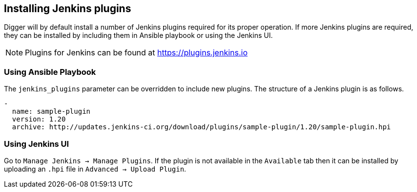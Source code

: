 == Installing Jenkins plugins
Digger will by default install a number of Jenkins plugins required for its proper operation. If more Jenkins plugins are required, they can be installed by including them in Ansible playbook or using the Jenkins UI.

NOTE: Plugins for Jenkins can be found at https://plugins.jenkins.io

=== Using Ansible Playbook
The `jenkins_plugins` parameter can be overridden to include new plugins. The
structure of a Jenkins plugin is as follows.

[source,yaml]
----
-
  name: sample-plugin
  version: 1.20
  archive: http://updates.jenkins-ci.org/download/plugins/sample-plugin/1.20/sample-plugin.hpi
----

=== Using Jenkins UI
Go to `Manage Jenkins -> Manage Plugins`. If the plugin is not available in the
`Available` tab then it   can be installed by uploading an `.hpi` file in
`Advanced -> Upload Plugin`.
